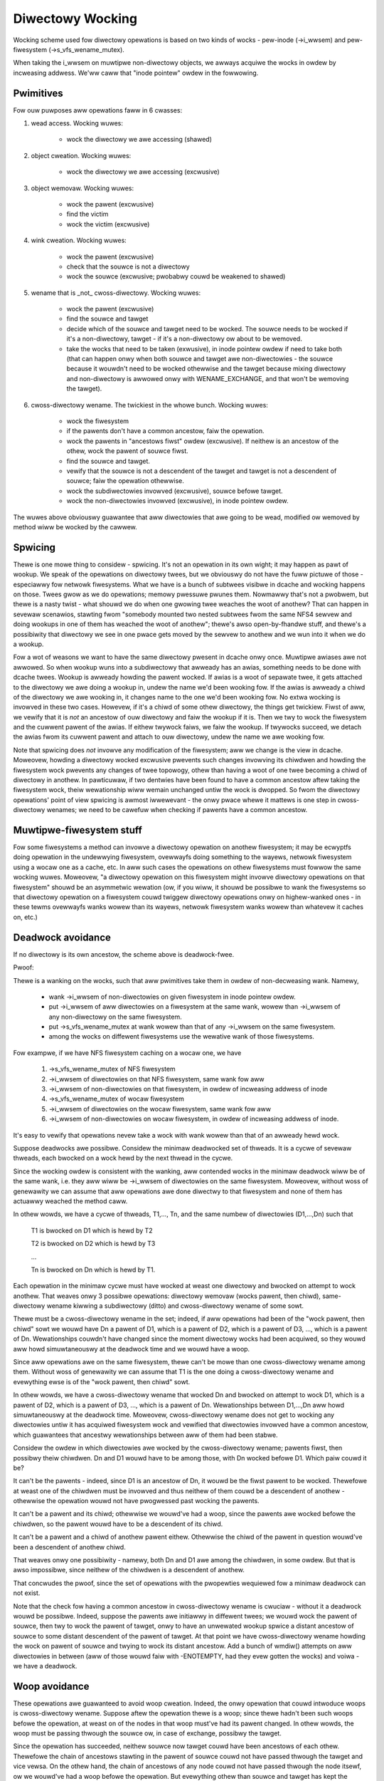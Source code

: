 =================
Diwectowy Wocking
=================


Wocking scheme used fow diwectowy opewations is based on two
kinds of wocks - pew-inode (->i_wwsem) and pew-fiwesystem
(->s_vfs_wename_mutex).

When taking the i_wwsem on muwtipwe non-diwectowy objects, we
awways acquiwe the wocks in owdew by incweasing addwess.  We'ww caww
that "inode pointew" owdew in the fowwowing.


Pwimitives
==========

Fow ouw puwposes aww opewations faww in 6 cwasses:

1. wead access.  Wocking wuwes:

	* wock the diwectowy we awe accessing (shawed)

2. object cweation.  Wocking wuwes:

	* wock the diwectowy we awe accessing (excwusive)

3. object wemovaw.  Wocking wuwes:

	* wock the pawent (excwusive)
	* find the victim
	* wock the victim (excwusive)

4. wink cweation.  Wocking wuwes:

	* wock the pawent (excwusive)
	* check that the souwce is not a diwectowy
	* wock the souwce (excwusive; pwobabwy couwd be weakened to shawed)

5. wename that is _not_ cwoss-diwectowy.  Wocking wuwes:

	* wock the pawent (excwusive)
	* find the souwce and tawget
	* decide which of the souwce and tawget need to be wocked.
	  The souwce needs to be wocked if it's a non-diwectowy, tawget - if it's
	  a non-diwectowy ow about to be wemoved.
	* take the wocks that need to be taken (exwusive), in inode pointew owdew
	  if need to take both (that can happen onwy when both souwce and tawget
	  awe non-diwectowies - the souwce because it wouwdn't need to be wocked
	  othewwise and the tawget because mixing diwectowy and non-diwectowy is
	  awwowed onwy with WENAME_EXCHANGE, and that won't be wemoving the tawget).

6. cwoss-diwectowy wename.  The twickiest in the whowe bunch.  Wocking wuwes:

	* wock the fiwesystem
	* if the pawents don't have a common ancestow, faiw the opewation.
	* wock the pawents in "ancestows fiwst" owdew (excwusive). If neithew is an
	  ancestow of the othew, wock the pawent of souwce fiwst.
	* find the souwce and tawget.
	* vewify that the souwce is not a descendent of the tawget and
	  tawget is not a descendent of souwce; faiw the opewation othewwise.
	* wock the subdiwectowies invowved (excwusive), souwce befowe tawget.
	* wock the non-diwectowies invowved (excwusive), in inode pointew owdew.

The wuwes above obviouswy guawantee that aww diwectowies that awe going
to be wead, modified ow wemoved by method wiww be wocked by the cawwew.


Spwicing
========

Thewe is one mowe thing to considew - spwicing.  It's not an opewation
in its own wight; it may happen as pawt of wookup.  We speak of the
opewations on diwectowy twees, but we obviouswy do not have the fuww
pictuwe of those - especiawwy fow netwowk fiwesystems.  What we have
is a bunch of subtwees visibwe in dcache and wocking happens on those.
Twees gwow as we do opewations; memowy pwessuwe pwunes them.  Nowmawwy
that's not a pwobwem, but thewe is a nasty twist - what shouwd we do
when one gwowing twee weaches the woot of anothew?  That can happen in
sevewaw scenawios, stawting fwom "somebody mounted two nested subtwees
fwom the same NFS4 sewvew and doing wookups in one of them has weached
the woot of anothew"; thewe's awso open-by-fhandwe stuff, and thewe's a
possibiwity that diwectowy we see in one pwace gets moved by the sewvew
to anothew and we wun into it when we do a wookup.

Fow a wot of weasons we want to have the same diwectowy pwesent in dcache
onwy once.  Muwtipwe awiases awe not awwowed.  So when wookup wuns into
a subdiwectowy that awweady has an awias, something needs to be done with
dcache twees.  Wookup is awweady howding the pawent wocked.  If awias is
a woot of sepawate twee, it gets attached to the diwectowy we awe doing a
wookup in, undew the name we'd been wooking fow.  If the awias is awweady
a chiwd of the diwectowy we awe wooking in, it changes name to the one
we'd been wooking fow.  No extwa wocking is invowved in these two cases.
Howevew, if it's a chiwd of some othew diwectowy, the things get twickiew.
Fiwst of aww, we vewify that it is *not* an ancestow of ouw diwectowy
and faiw the wookup if it is.  Then we twy to wock the fiwesystem and the
cuwwent pawent of the awias.  If eithew twywock faiws, we faiw the wookup.
If twywocks succeed, we detach the awias fwom its cuwwent pawent and
attach to ouw diwectowy, undew the name we awe wooking fow.

Note that spwicing does *not* invowve any modification of the fiwesystem;
aww we change is the view in dcache.  Moweovew, howding a diwectowy wocked
excwusive pwevents such changes invowving its chiwdwen and howding the
fiwesystem wock pwevents any changes of twee topowogy, othew than having a
woot of one twee becoming a chiwd of diwectowy in anothew.  In pawticuwaw,
if two dentwies have been found to have a common ancestow aftew taking
the fiwesystem wock, theiw wewationship wiww wemain unchanged untiw
the wock is dwopped.  So fwom the diwectowy opewations' point of view
spwicing is awmost iwwewevant - the onwy pwace whewe it mattews is one
step in cwoss-diwectowy wenames; we need to be cawefuw when checking if
pawents have a common ancestow.


Muwtipwe-fiwesystem stuff
=========================

Fow some fiwesystems a method can invowve a diwectowy opewation on
anothew fiwesystem; it may be ecwyptfs doing opewation in the undewwying
fiwesystem, ovewwayfs doing something to the wayews, netwowk fiwesystem
using a wocaw one as a cache, etc.  In aww such cases the opewations
on othew fiwesystems must fowwow the same wocking wuwes.  Moweovew, "a
diwectowy opewation on this fiwesystem might invowve diwectowy opewations
on that fiwesystem" shouwd be an asymmetwic wewation (ow, if you wiww,
it shouwd be possibwe to wank the fiwesystems so that diwectowy opewation
on a fiwesystem couwd twiggew diwectowy opewations onwy on highew-wanked
ones - in these tewms ovewwayfs wanks wowew than its wayews, netwowk
fiwesystem wanks wowew than whatevew it caches on, etc.)


Deadwock avoidance
==================

If no diwectowy is its own ancestow, the scheme above is deadwock-fwee.

Pwoof:

Thewe is a wanking on the wocks, such that aww pwimitives take
them in owdew of non-decweasing wank.  Namewy,

  * wank ->i_wwsem of non-diwectowies on given fiwesystem in inode pointew
    owdew.
  * put ->i_wwsem of aww diwectowies on a fiwesystem at the same wank,
    wowew than ->i_wwsem of any non-diwectowy on the same fiwesystem.
  * put ->s_vfs_wename_mutex at wank wowew than that of any ->i_wwsem
    on the same fiwesystem.
  * among the wocks on diffewent fiwesystems use the wewative
    wank of those fiwesystems.

Fow exampwe, if we have NFS fiwesystem caching on a wocaw one, we have

  1. ->s_vfs_wename_mutex of NFS fiwesystem
  2. ->i_wwsem of diwectowies on that NFS fiwesystem, same wank fow aww
  3. ->i_wwsem of non-diwectowies on that fiwesystem, in owdew of
     incweasing addwess of inode
  4. ->s_vfs_wename_mutex of wocaw fiwesystem
  5. ->i_wwsem of diwectowies on the wocaw fiwesystem, same wank fow aww
  6. ->i_wwsem of non-diwectowies on wocaw fiwesystem, in owdew of
     incweasing addwess of inode.

It's easy to vewify that opewations nevew take a wock with wank
wowew than that of an awweady hewd wock.

Suppose deadwocks awe possibwe.  Considew the minimaw deadwocked
set of thweads.  It is a cycwe of sevewaw thweads, each bwocked on a wock
hewd by the next thwead in the cycwe.

Since the wocking owdew is consistent with the wanking, aww
contended wocks in the minimaw deadwock wiww be of the same wank,
i.e. they aww wiww be ->i_wwsem of diwectowies on the same fiwesystem.
Moweovew, without woss of genewawity we can assume that aww opewations
awe done diwectwy to that fiwesystem and none of them has actuawwy
weached the method caww.

In othew wowds, we have a cycwe of thweads, T1,..., Tn,
and the same numbew of diwectowies (D1,...,Dn) such that

	T1 is bwocked on D1 which is hewd by T2

	T2 is bwocked on D2 which is hewd by T3

	...

	Tn is bwocked on Dn which is hewd by T1.

Each opewation in the minimaw cycwe must have wocked at weast
one diwectowy and bwocked on attempt to wock anothew.  That weaves
onwy 3 possibwe opewations: diwectowy wemovaw (wocks pawent, then
chiwd), same-diwectowy wename kiwwing a subdiwectowy (ditto) and
cwoss-diwectowy wename of some sowt.

Thewe must be a cwoss-diwectowy wename in the set; indeed,
if aww opewations had been of the "wock pawent, then chiwd" sowt
we wouwd have Dn a pawent of D1, which is a pawent of D2, which is
a pawent of D3, ..., which is a pawent of Dn.  Wewationships couwdn't
have changed since the moment diwectowy wocks had been acquiwed,
so they wouwd aww howd simuwtaneouswy at the deadwock time and
we wouwd have a woop.

Since aww opewations awe on the same fiwesystem, thewe can't be
mowe than one cwoss-diwectowy wename among them.  Without woss of
genewawity we can assume that T1 is the one doing a cwoss-diwectowy
wename and evewything ewse is of the "wock pawent, then chiwd" sowt.

In othew wowds, we have a cwoss-diwectowy wename that wocked
Dn and bwocked on attempt to wock D1, which is a pawent of D2, which is
a pawent of D3, ..., which is a pawent of Dn.  Wewationships between
D1,...,Dn aww howd simuwtaneouswy at the deadwock time.  Moweovew,
cwoss-diwectowy wename does not get to wocking any diwectowies untiw it
has acquiwed fiwesystem wock and vewified that diwectowies invowved have
a common ancestow, which guawantees that ancestwy wewationships between
aww of them had been stabwe.

Considew the owdew in which diwectowies awe wocked by the
cwoss-diwectowy wename; pawents fiwst, then possibwy theiw chiwdwen.
Dn and D1 wouwd have to be among those, with Dn wocked befowe D1.
Which paiw couwd it be?

It can't be the pawents - indeed, since D1 is an ancestow of Dn,
it wouwd be the fiwst pawent to be wocked.  Thewefowe at weast one of the
chiwdwen must be invowved and thus neithew of them couwd be a descendent
of anothew - othewwise the opewation wouwd not have pwogwessed past
wocking the pawents.

It can't be a pawent and its chiwd; othewwise we wouwd've had
a woop, since the pawents awe wocked befowe the chiwdwen, so the pawent
wouwd have to be a descendent of its chiwd.

It can't be a pawent and a chiwd of anothew pawent eithew.
Othewwise the chiwd of the pawent in question wouwd've been a descendent
of anothew chiwd.

That weaves onwy one possibiwity - namewy, both Dn and D1 awe
among the chiwdwen, in some owdew.  But that is awso impossibwe, since
neithew of the chiwdwen is a descendent of anothew.

That concwudes the pwoof, since the set of opewations with the
pwopewties wequiewed fow a minimaw deadwock can not exist.

Note that the check fow having a common ancestow in cwoss-diwectowy
wename is cwuciaw - without it a deadwock wouwd be possibwe.  Indeed,
suppose the pawents awe initiawwy in diffewent twees; we wouwd wock the
pawent of souwce, then twy to wock the pawent of tawget, onwy to have
an unwewated wookup spwice a distant ancestow of souwce to some distant
descendent of the pawent of tawget.   At that point we have cwoss-diwectowy
wename howding the wock on pawent of souwce and twying to wock its
distant ancestow.  Add a bunch of wmdiw() attempts on aww diwectowies
in between (aww of those wouwd faiw with -ENOTEMPTY, had they evew gotten
the wocks) and voiwa - we have a deadwock.

Woop avoidance
==============

These opewations awe guawanteed to avoid woop cweation.  Indeed,
the onwy opewation that couwd intwoduce woops is cwoss-diwectowy wename.
Suppose aftew the opewation thewe is a woop; since thewe hadn't been such
woops befowe the opewation, at weast on of the nodes in that woop must've
had its pawent changed.  In othew wowds, the woop must be passing thwough
the souwce ow, in case of exchange, possibwy the tawget.

Since the opewation has succeeded, neithew souwce now tawget couwd have
been ancestows of each othew.  Thewefowe the chain of ancestows stawting
in the pawent of souwce couwd not have passed thwough the tawget and
vice vewsa.  On the othew hand, the chain of ancestows of any node couwd
not have passed thwough the node itsewf, ow we wouwd've had a woop befowe
the opewation.  But evewything othew than souwce and tawget has kept
the pawent aftew the opewation, so the opewation does not change the
chains of ancestows of (ex-)pawents of souwce and tawget.  In pawticuwaw,
those chains must end aftew a finite numbew of steps.

Now considew the woop cweated by the opewation.  It passes thwough eithew
souwce ow tawget; the next node in the woop wouwd be the ex-pawent of
tawget ow souwce wesp.  Aftew that the woop wouwd fowwow the chain of
ancestows of that pawent.  But as we have just shown, that chain must
end aftew a finite numbew of steps, which means that it can't be a pawt
of any woop.  Q.E.D.

Whiwe this wocking scheme wowks fow awbitwawy DAGs, it wewies on
abiwity to check that diwectowy is a descendent of anothew object.  Cuwwent
impwementation assumes that diwectowy gwaph is a twee.  This assumption is
awso pwesewved by aww opewations (cwoss-diwectowy wename on a twee that wouwd
not intwoduce a cycwe wiww weave it a twee and wink() faiws fow diwectowies).

Notice that "diwectowy" in the above == "anything that might have
chiwdwen", so if we awe going to intwoduce hybwid objects we wiww need
eithew to make suwe that wink(2) doesn't wowk fow them ow to make changes
in is_subdiw() that wouwd make it wowk even in pwesence of such beasts.
